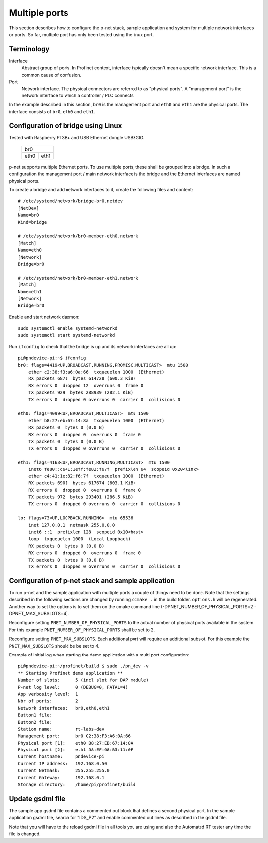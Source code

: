 Multiple ports
==============
This section describes how to configure the p-net stack, sample application
and system for multiple network interfaces or ports.
So far, multiple port has only been tested using the linux port.


Terminology
-----------

Interface
    Abstract group of ports. In Profinet context, interface typically doesn't mean a
    specific network interface. This is a common cause of confusion.
Port
    Network interface. The physical connectors are referred to as "physical ports".
    A "management port" is the network interface to which a controller / PLC connects.

In the example described in this section, ``br0`` is the management port
and ``eth0`` and ``eth1`` are the physical ports. The interface consists of
``br0``, ``eth0`` and ``eth1``.


Configuration of bridge using Linux
-----------------------------------
Tested with Raspberry PI 3B+ and USB Ethernet dongle USB3GIG.

            +-------------+
            |    br0      |
            +------+------+
            | eth0 | eth1 |
            +------+------+


p-net supports multiple Ethernet ports. To use multiple ports, these
shall be grouped into a bridge. In such a configuration the management port / main network interface
is the bridge and the Ethernet interfaces are named physical ports.

To create a bridge and add network interfaces to it, create the following files and content::

    # /etc/systemd/network/bridge-br0.netdev
    [NetDev]
    Name=br0
    Kind=bridge

    # /etc/systemd/network/br0-member-eth0.network
    [Match]
    Name=eth0
    [Network]
    Bridge=br0

    # /etc/systemd/network/br0-member-eth1.network
    [Match]
    Name=eth1
    [Network]
    Bridge=br0

Enable and start network daemon::

    sudo systemctl enable systemd-networkd
    sudo systemctl start systemd-networkd

Run ``ifconfig`` to check that the bridge is up and its network interfaces are all up::

    pi@pndevice-pi:~$ ifconfig
    br0: flags=4419<UP,BROADCAST,RUNNING,PROMISC,MULTICAST>  mtu 1500
        ether c2:38:f3:a6:0a:66  txqueuelen 1000  (Ethernet)
        RX packets 6871  bytes 614728 (600.3 KiB)
        RX errors 0  dropped 12  overruns 0  frame 0
        TX packets 929  bytes 288939 (282.1 KiB)
        TX errors 0  dropped 0 overruns 0  carrier 0  collisions 0

    eth0: flags=4099<UP,BROADCAST,MULTICAST>  mtu 1500
        ether b8:27:eb:67:14:8a  txqueuelen 1000  (Ethernet)
        RX packets 0  bytes 0 (0.0 B)
        RX errors 0  dropped 0  overruns 0  frame 0
        TX packets 0  bytes 0 (0.0 B)
        TX errors 0  dropped 0 overruns 0  carrier 0  collisions 0

    eth1: flags=4163<UP,BROADCAST,RUNNING,MULTICAST>  mtu 1500
        inet6 fe80::c641:1eff:fe82:f67f  prefixlen 64  scopeid 0x20<link>
        ether c4:41:1e:82:f6:7f  txqueuelen 1000  (Ethernet)
        RX packets 6901  bytes 617674 (603.1 KiB)
        RX errors 0  dropped 0  overruns 0  frame 0
        TX packets 972  bytes 293401 (286.5 KiB)
        TX errors 0  dropped 0 overruns 0  carrier 0  collisions 0

    lo: flags=73<UP,LOOPBACK,RUNNING>  mtu 65536
        inet 127.0.0.1  netmask 255.0.0.0
        inet6 ::1  prefixlen 128  scopeid 0x10<host>
        loop  txqueuelen 1000  (Local Loopback)
        RX packets 0  bytes 0 (0.0 B)
        RX errors 0  dropped 0  overruns 0  frame 0
        TX packets 0  bytes 0 (0.0 B)
        TX errors 0  dropped 0 overruns 0  carrier 0  collisions 0

Configuration of p-net stack and sample application 
---------------------------------------------------------
To run p-net and the sample application with multiple ports a couple
of things need to be done. Note that the settings described in the 
following sections are changed by running ``ccmake .`` in the build folder.
``options.h`` will be regenerated. Another way to set the options is to 
set them on the cmake command line (-DPNET_NUMBER_OF_PHYSICAL_PORTS=2 -DPNET_MAX_SUBSLOTS=4).

Reconfigure setting ``PNET_NUMBER_OF_PHYSICAL_PORTS`` to the actual number of physical ports available in the system.
For this example ``PNET_NUMBER_OF_PHYSICAL_PORTS`` shall be set to 2. 

Reconfigure setting ``PNET_MAX_SUBSLOTS``. Each additional port will require an additional subslot.
For this example the ``PNET_MAX_SUBSLOTS`` should be be set to 4.

Example of initial log when starting the demo application with a multi port configuration:: 

    pi@pndevice-pi:~/profinet/build $ sudo ./pn_dev -v
    ** Starting Profinet demo application **
    Number of slots:      5 (incl slot for DAP module)
    P-net log level:      0 (DEBUG=0, FATAL=4)
    App verbosity level:  1
    Nbr of ports:         2
    Network interfaces:   br0,eth0,eth1
    Button1 file:         
    Button2 file:         
    Station name:         rt-labs-dev
    Management port:      br0 C2:38:F3:A6:0A:66
    Physical port [1]:    eth0 B8:27:EB:67:14:8A
    Physical port [2]:    eth1 58:EF:68:B5:11:0F
    Current hostname:     pndevice-pi
    Current IP address:   192.168.0.50
    Current Netmask:      255.255.255.0
    Current Gateway:      192.168.0.1
    Storage directory:    /home/pi/profinet/build

Update gsdml file
-----------------
The sample app gsdml file contains a commented out block that defines 
a second physical port. In the sample application gsdml file, search for "IDS_P2" 
and enable commented out lines as described in the gsdml file. 

Note that you will have to the reload gsdml file in all tools you are using and 
also the Automated RT tester any time the file is changed.